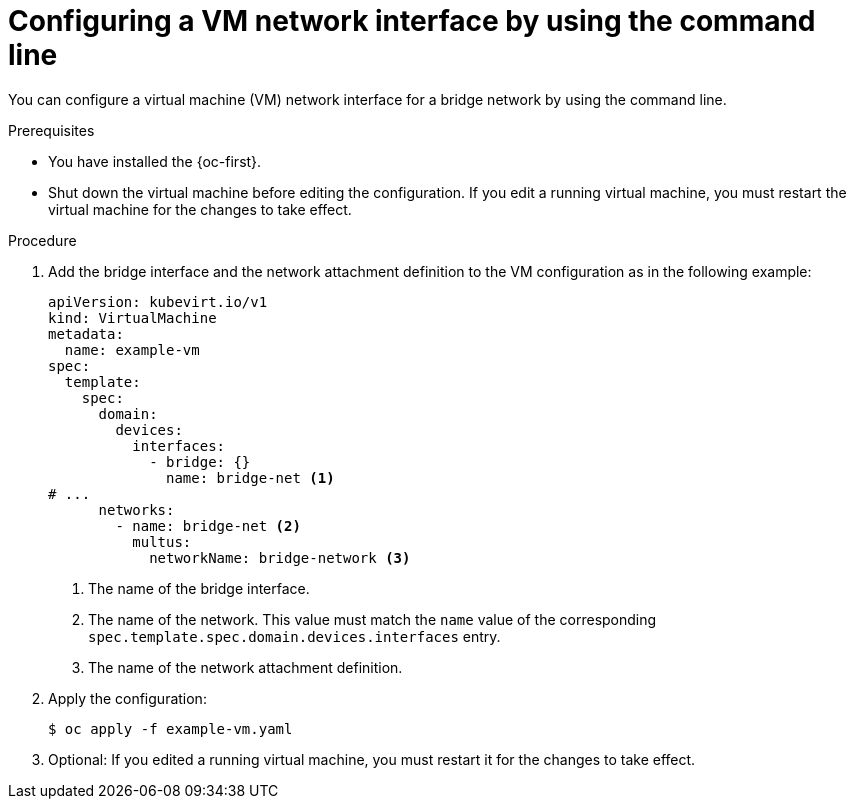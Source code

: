 // Module included in the following assemblies:
//
// * virt/vm_networking/virt-connecting-vm-to-linux-bridge.adoc

:_mod-docs-content-type: PROCEDURE
[id="virt-attaching-vm-secondary-network-cli_{context}"]
= Configuring a VM network interface by using the command line

You can configure a virtual machine (VM) network interface for a bridge network by using the command line.

.Prerequisites

* You have installed the {oc-first}.
* Shut down the virtual machine before editing the configuration. If you edit a running virtual machine, you must restart the virtual machine for the changes to take effect.

.Procedure

. Add the bridge interface and the network attachment definition to the VM configuration as in the following example:
+
[source,yaml]
----
apiVersion: kubevirt.io/v1
kind: VirtualMachine
metadata:
  name: example-vm
spec:
  template:
    spec:
      domain:
        devices:
          interfaces:
            - bridge: {}
              name: bridge-net <1>
# ...
      networks:
        - name: bridge-net <2>
          multus:
            networkName: bridge-network <3>
----
<1> The name of the bridge interface.
<2> The name of the network. This value must match the `name` value of the corresponding `spec.template.spec.domain.devices.interfaces` entry.
<3> The name of the network attachment definition.

. Apply the configuration:
+
[source,terminal]
----
$ oc apply -f example-vm.yaml
----

. Optional: If you edited a running virtual machine, you must restart it for the changes to take effect.
